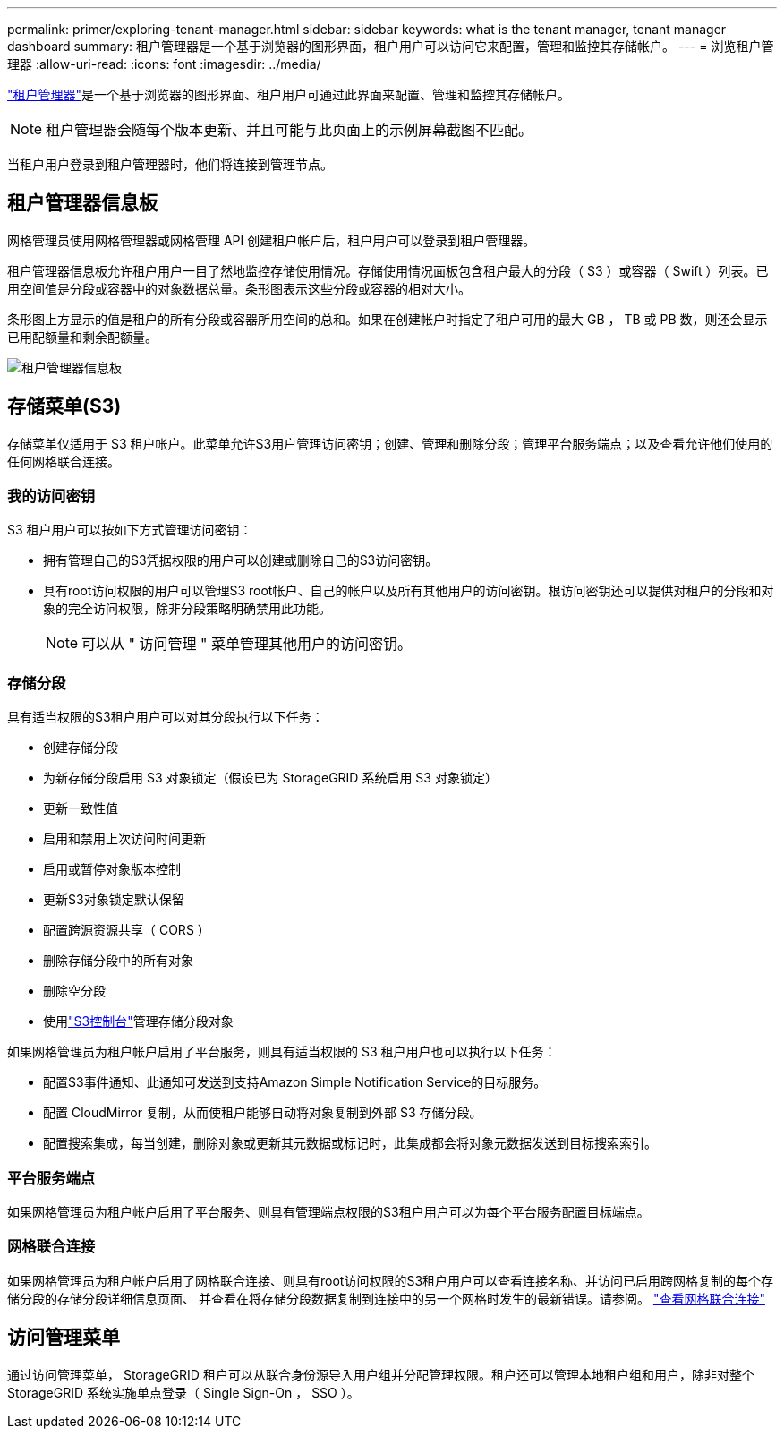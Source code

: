 ---
permalink: primer/exploring-tenant-manager.html 
sidebar: sidebar 
keywords: what is the tenant manager, tenant manager dashboard 
summary: 租户管理器是一个基于浏览器的图形界面，租户用户可以访问它来配置，管理和监控其存储帐户。 
---
= 浏览租户管理器
:allow-uri-read: 
:icons: font
:imagesdir: ../media/


[role="lead"]
link:../tenant/index.html["租户管理器"]是一个基于浏览器的图形界面、租户用户可通过此界面来配置、管理和监控其存储帐户。


NOTE: 租户管理器会随每个版本更新、并且可能与此页面上的示例屏幕截图不匹配。

当租户用户登录到租户管理器时，他们将连接到管理节点。



== 租户管理器信息板

网格管理员使用网格管理器或网格管理 API 创建租户帐户后，租户用户可以登录到租户管理器。

租户管理器信息板允许租户用户一目了然地监控存储使用情况。存储使用情况面板包含租户最大的分段（ S3 ）或容器（ Swift ）列表。已用空间值是分段或容器中的对象数据总量。条形图表示这些分段或容器的相对大小。

条形图上方显示的值是租户的所有分段或容器所用空间的总和。如果在创建帐户时指定了租户可用的最大 GB ， TB 或 PB 数，则还会显示已用配额量和剩余配额量。

image::../media/tenant_dashboard_with_buckets.png[租户管理器信息板]



== 存储菜单(S3)

存储菜单仅适用于 S3 租户帐户。此菜单允许S3用户管理访问密钥；创建、管理和删除分段；管理平台服务端点；以及查看允许他们使用的任何网格联合连接。



=== 我的访问密钥

S3 租户用户可以按如下方式管理访问密钥：

* 拥有管理自己的S3凭据权限的用户可以创建或删除自己的S3访问密钥。
* 具有root访问权限的用户可以管理S3 root帐户、自己的帐户以及所有其他用户的访问密钥。根访问密钥还可以提供对租户的分段和对象的完全访问权限，除非分段策略明确禁用此功能。
+

NOTE: 可以从 " 访问管理 " 菜单管理其他用户的访问密钥。





=== 存储分段

具有适当权限的S3租户用户可以对其分段执行以下任务：

* 创建存储分段
* 为新存储分段启用 S3 对象锁定（假设已为 StorageGRID 系统启用 S3 对象锁定）
* 更新一致性值
* 启用和禁用上次访问时间更新
* 启用或暂停对象版本控制
* 更新S3对象锁定默认保留
* 配置跨源资源共享（ CORS ）
* 删除存储分段中的所有对象
* 删除空分段
* 使用link:../tenant/use-s3-console.html["S3控制台"]管理存储分段对象


如果网格管理员为租户帐户启用了平台服务，则具有适当权限的 S3 租户用户也可以执行以下任务：

* 配置S3事件通知、此通知可发送到支持Amazon Simple Notification Service的目标服务。
* 配置 CloudMirror 复制，从而使租户能够自动将对象复制到外部 S3 存储分段。
* 配置搜索集成，每当创建，删除对象或更新其元数据或标记时，此集成都会将对象元数据发送到目标搜索索引。




=== 平台服务端点

如果网格管理员为租户帐户启用了平台服务、则具有管理端点权限的S3租户用户可以为每个平台服务配置目标端点。



=== 网格联合连接

如果网格管理员为租户帐户启用了网格联合连接、则具有root访问权限的S3租户用户可以查看连接名称、并访问已启用跨网格复制的每个存储分段的存储分段详细信息页面、 并查看在将存储分段数据复制到连接中的另一个网格时发生的最新错误。请参阅。 link:../tenant/grid-federation-view-connections-tenant.html["查看网格联合连接"]



== 访问管理菜单

通过访问管理菜单， StorageGRID 租户可以从联合身份源导入用户组并分配管理权限。租户还可以管理本地租户组和用户，除非对整个 StorageGRID 系统实施单点登录（ Single Sign-On ， SSO ）。
